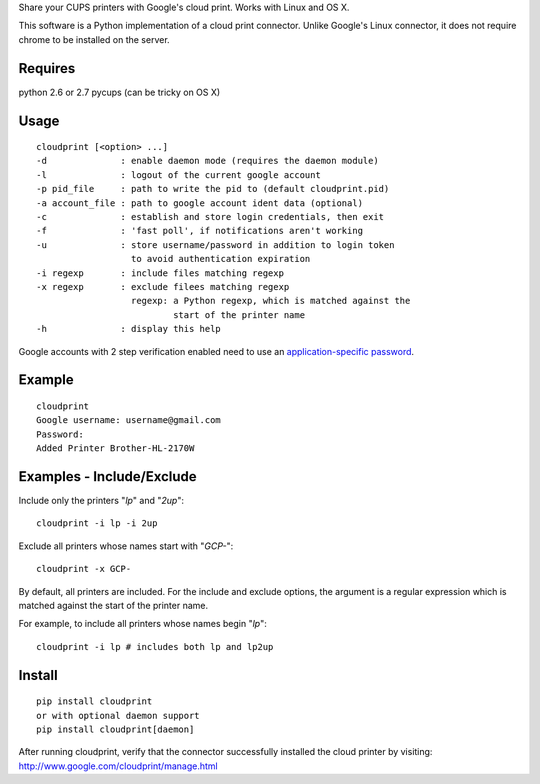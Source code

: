 Share your CUPS printers with Google's cloud print.
Works with Linux and OS X.

This software is a Python implementation of a cloud print connector.
Unlike Google's Linux connector, it does not require chrome to be
installed on the server.


Requires
---------------------------------------------------
python 2.6 or 2.7
pycups (can be tricky on OS X)

Usage
---------------------------------------------------

::

  cloudprint [<option> ...]
  -d              : enable daemon mode (requires the daemon module)
  -l              : logout of the current google account
  -p pid_file     : path to write the pid to (default cloudprint.pid)
  -a account_file : path to google account ident data (optional)
  -c              : establish and store login credentials, then exit
  -f              : 'fast poll', if notifications aren't working
  -u              : store username/password in addition to login token
                    to avoid authentication expiration
  -i regexp       : include files matching regexp
  -x regexp       : exclude filees matching regexp
                    regexp: a Python regexp, which is matched against the
                            start of the printer name
  -h              : display this help

Google accounts with 2 step verification enabled need to use an
`application-specific password <http://www.google.com/support/accounts/bin/static.py?page=guide.cs&guide=1056283&topic=1056286>`_.

Example
---------------------------------------------------

::

  cloudprint
  Google username: username@gmail.com
  Password:
  Added Printer Brother-HL-2170W

Examples - Include/Exclude
---------------------------------------------------

Include only the printers "`lp`" and "`2up`":
::

  cloudprint -i lp -i 2up

Exclude all printers whose names start with "`GCP-`":
::

  cloudprint -x GCP-

By default, all printers are included.  For the include and exclude options,
the argument is a regular expression which is matched against the start of the
printer name.

For example, to include all printers whose names begin "`lp`":
::

  cloudprint -i lp # includes both lp and lp2up


Install
---------------------------------------------------

::

  pip install cloudprint
  or with optional daemon support
  pip install cloudprint[daemon]

After running cloudprint, verify that the connector successfully installed the
cloud printer by visiting: http://www.google.com/cloudprint/manage.html
